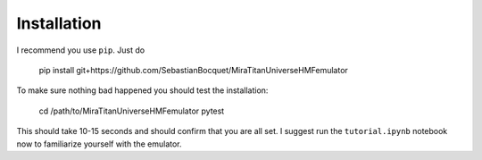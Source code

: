 ============
Installation
============

I recommend you use ``pip``. Just do

    pip install git+https://github.com/SebastianBocquet/MiraTitanUniverseHMFemulator

To make sure nothing bad happened you should test the installation:

    cd /path/to/MiraTitanUniverseHMFemulator
    pytest

This should take 10-15 seconds and should confirm that you are all set. I
suggest run the ``tutorial.ipynb`` notebook now to familiarize yourself with the
emulator.
